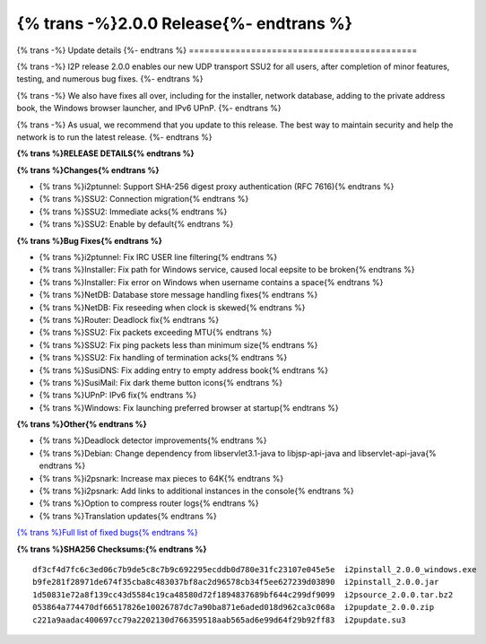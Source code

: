 ===========================================
{% trans -%}2.0.0 Release{%- endtrans %}
===========================================

.. meta::
   :author: zzz
   :date: 2022-11-21
   :category: release
   :excerpt: {% trans %}2.0.0 enables SSU2{% endtrans %}

{% trans -%}
Update details
{%- endtrans %}
============================================

{% trans -%}
I2P release 2.0.0 enables our new UDP transport SSU2 for all users, after completion of minor features, testing, and numerous bug fixes.
{%- endtrans %}

{% trans -%}
We also have fixes all over, including for the installer, network database, adding to the private address book, the Windows browser launcher, and IPv6 UPnP.
{%- endtrans %}

{% trans -%}
As usual, we recommend that you update to this release. The best way to
maintain security and help the network is to run the latest release.
{%- endtrans %}


**{% trans %}RELEASE DETAILS{% endtrans %}**

**{% trans %}Changes{% endtrans %}**

- {% trans %}i2ptunnel: Support SHA-256 digest proxy authentication (RFC 7616){% endtrans %}
- {% trans %}SSU2: Connection migration{% endtrans %}
- {% trans %}SSU2: Immediate acks{% endtrans %}
- {% trans %}SSU2: Enable by default{% endtrans %}




**{% trans %}Bug Fixes{% endtrans %}**

- {% trans %}i2ptunnel: Fix IRC USER line filtering{% endtrans %}
- {% trans %}Installer: Fix path for Windows service, caused local eepsite to be broken{% endtrans %}
- {% trans %}Installer: Fix error on Windows when username contains a space{% endtrans %}
- {% trans %}NetDB: Database store message handling fixes{% endtrans %}
- {% trans %}NetDB: Fix reseeding when clock is skewed{% endtrans %}
- {% trans %}Router: Deadlock fix{% endtrans %}
- {% trans %}SSU2: Fix packets exceeding MTU{% endtrans %}
- {% trans %}SSU2: Fix ping packets less than minimum size{% endtrans %}
- {% trans %}SSU2: Fix handling of termination acks{% endtrans %}
- {% trans %}SusiDNS: Fix adding entry to empty address book{% endtrans %}
- {% trans %}SusiMail: Fix dark theme button icons{% endtrans %}
- {% trans %}UPnP: IPv6 fix{% endtrans %}
- {% trans %}Windows: Fix launching preferred browser at startup{% endtrans %}





**{% trans %}Other{% endtrans %}**

- {% trans %}Deadlock detector improvements{% endtrans %}
- {% trans %}Debian: Change dependency from libservlet3.1-java to libjsp-api-java and libservlet-api-java{% endtrans %}
- {% trans %}i2psnark: Increase max pieces to 64K{% endtrans %}
- {% trans %}i2psnark: Add links to additional instances in the console{% endtrans %}
- {% trans %}Option to compress router logs{% endtrans %}
- {% trans %}Translation updates{% endtrans %}



`{% trans %}Full list of fixed bugs{% endtrans %}`__

__ http://{{ i2pconv('git.idk.i2p') }}/i2p-hackers/i2p.i2p/-/issues?scope=all&state=closed&milestone_title=2.0.0


**{% trans %}SHA256 Checksums:{% endtrans %}**

::

     df3cf4d7fc6c3ed06c7b9de5c8c7b9c692295ecddb0d780e31fc23107e045e5e  i2pinstall_2.0.0_windows.exe
     b9fe281f28971de674f35cba8c483037bf8ac2d96578cb34f5ee627239d03890  i2pinstall_2.0.0.jar
     1d50831e72a8f139cc43d5584c19ca48580d72f1894837689bf644c299df9099  i2psource_2.0.0.tar.bz2
     053864a774470df66517826e10026787dc7a90ba871e6aded018d962ca3c068a  i2pupdate_2.0.0.zip
     c221a9aadac400697cc79a2202130d766359518aab565ad6e99d64f29b92ff83  i2pupdate.su3

